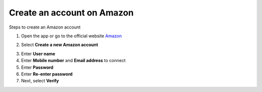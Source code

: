 Create an account on Amazon
============================

.. info::

   To log in, you must use an Amazon e-commerce account (if you don’t have one, you can create one by following these steps).


Steps to create an Amazon account

1. Open the app or go to the official website `Amazon <https://www.amazon.com>`_

.. image:: pictures/amazon.png
   :align: center
   :width: 700px

2. Select **Create a new Amazon account**

.. image:: pictures/create_account.png
   :align: center
   :width: 700px

3. Enter **User name**
4. Enter **Mobile number** and **Email address** to connect
5. Enter **Password**
6. Enter **Re-enter password**
7. Next, select **Verify**

